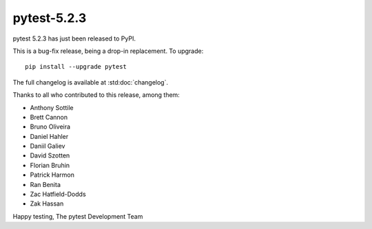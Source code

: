pytest-5.2.3
=======================================

pytest 5.2.3 has just been released to PyPI.

This is a bug-fix release, being a drop-in replacement. To upgrade::

  pip install --upgrade pytest

The full changelog is available at :std:doc:`changelog`.

Thanks to all who contributed to this release, among them:

* Anthony Sottile
* Brett Cannon
* Bruno Oliveira
* Daniel Hahler
* Daniil Galiev
* David Szotten
* Florian Bruhin
* Patrick Harmon
* Ran Benita
* Zac Hatfield-Dodds
* Zak Hassan


Happy testing,
The pytest Development Team
